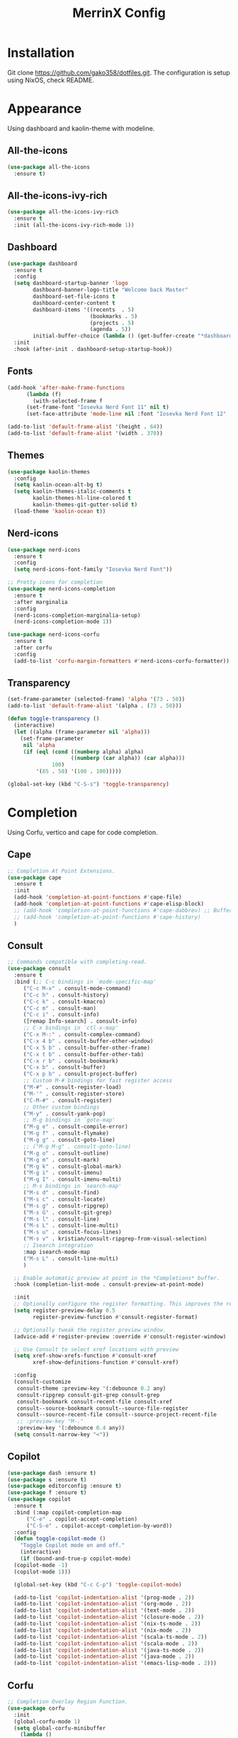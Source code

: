 #+STARTUP: overview
#+TITLE: MerrinX Config
#+CREATOR: Merrinx
#+LANGUAGE: en

* Installation
Git clone https://github.com/gako358/dotfiles.git.
The configuration is setup using NixOS, check README.


* Appearance
Using dashboard and kaolin-theme with modeline.

** All-the-icons
#+begin_src emacs-lisp
  (use-package all-the-icons
    :ensure t)
#+end_src

** All-the-icons-ivy-rich
#+begin_src emacs-lisp
  (use-package all-the-icons-ivy-rich
    :ensure t
    :init (all-the-icons-ivy-rich-mode 1))
#+end_src

** Dashboard
#+begin_src emacs-lisp
  (use-package dashboard
    :ensure t
    :config
    (setq dashboard-startup-banner 'logo
          dashboard-banner-logo-title "Welcome back Master"
          dashboard-set-file-icons t
          dashboard-center-content t
          dashboard-items '((recents  . 5)
                            (bookmarks . 5)
                            (projects . 5)
                            (agenda . 5))
          initial-buffer-choice (lambda () (get-buffer-create "*dashboard*")))
    :init
    :hook (after-init . dashboard-setup-startup-hook))
#+end_src

** Fonts
#+begin_src emacs-lisp
  (add-hook 'after-make-frame-functions
	    (lambda (f)
	      (with-selected-frame f
		(set-frame-font "Iosevka Nerd Font 11" nil t)
		(set-face-attribute 'mode-line nil :font "Iosevka Nerd Font 12" :height 100))))

  (add-to-list 'default-frame-alist '(height . 64))
  (add-to-list 'default-frame-alist '(width . 370))
#+end_src

** Themes
#+begin_src emacs-lisp
  (use-package kaolin-themes
    :config
    (setq kaolin-ocean-alt-bg t)
    (setq kaolin-themes-italic-comments t
          kaolin-themes-hl-line-colored t
          kaolin-themes-git-gutter-solid t)
    (load-theme 'kaolin-ocean t))
#+end_src

** Nerd-icons
#+begin_src emacs-lisp
  (use-package nerd-icons
    :ensure t
    :config
    (setq nerd-icons-font-family "Iosevka Nerd Font"))

  ;; Pretty icons for completion
  (use-package nerd-icons-completion
    :ensure t
    :after marginalia
    :config
    (nerd-icons-completion-marginalia-setup)
    (nerd-icons-completion-mode 1))

  (use-package nerd-icons-corfu
    :ensure t
    :after corfu
    :config
    (add-to-list 'corfu-margin-formatters #'nerd-icons-corfu-formatter))

#+end_src

** Transparency
#+begin_src emacs-lisp
  (set-frame-parameter (selected-frame) 'alpha '(73 . 50))
  (add-to-list 'default-frame-alist '(alpha . (73 . 50)))

  (defun toggle-transparency ()
    (interactive)
    (let ((alpha (frame-parameter nil 'alpha)))
      (set-frame-parameter
       nil 'alpha
       (if (eql (cond ((numberp alpha) alpha)
                      ((numberp (car alpha)) (car alpha)))
                100)
           '(85 . 50) '(100 . 100)))))

  (global-set-key (kbd "C-S-s") 'toggle-transparency)
#+end_src

* Completion
Using Corfu, vertico and cape for code completion.

** Cape
#+begin_src emacs-lisp
  ;; Completion At Point Extensions.
  (use-package cape
    :ensure t
    :init
    (add-hook 'completion-at-point-functions #'cape-file)
    (add-hook 'completion-at-point-functions #'cape-elisp-block)
    ;; (add-hook 'completion-at-point-functions #'cape-dabbrev) ;; Buffer completion
    ;; (add-hook 'completion-at-point-functions #'cape-history)
    )
#+end_src

** Consult
#+begin_src emacs-lisp
  ;; Commands compatible with completing-read.
  (use-package consult
    :ensure t
    :bind (;; C-c bindings in `mode-specific-map'
	   ("C-c M-x" . consult-mode-command)
	   ("C-c h" . consult-history)
	   ("C-c k" . consult-kmacro)
	   ("C-c m" . consult-man)
	   ("C-c i" . consult-info)
	   ([remap Info-search] . consult-info)
	   ;; C-x bindings in `ctl-x-map'
	   ("C-x M-:" . consult-complex-command)
	   ("C-x 4 b" . consult-buffer-other-window)
	   ("C-x 5 b" . consult-buffer-other-frame)
	   ("C-x t b" . consult-buffer-other-tab)
	   ("C-x r b" . consult-bookmark)
	   ("C-x b" . consult-buffer)
	   ("C-x p b" . consult-project-buffer)
	   ;; Custom M-# bindings for fast register access
	   ("M-#" . consult-register-load)
	   ("M-'" . consult-register-store)
	   ("C-M-#" . consult-register)
	   ;; Other custom bindings
	   ("M-y" . consult-yank-pop)
	   ;; M-g bindings in `goto-map'
	   ("M-g e" . consult-compile-error)
	   ("M-g f" . consult-flymake)
	   ("M-g g" . consult-goto-line)
	   ;; ("M-g M-g" . consult-goto-line)
	   ("M-g o" . consult-outline)
	   ("M-g m" . consult-mark)
	   ("M-g k" . consult-global-mark)
	   ("M-g i" . consult-imenu)
	   ("M-g I" . consult-imenu-multi)
	   ;; M-s bindings in `search-map'
	   ("M-s d" . consult-find)
	   ("M-s c" . consult-locate)
	   ("M-s g" . consult-ripgrep)
	   ("M-s G" . consult-git-grep)
	   ("M-s l" . consult-line)
	   ("M-s L" . consult-line-multi)
	   ("M-s u" . consult-focus-lines)
	   ("M-s v" . kristian/consult-ripgrep-from-visual-selection)
	   ;; Isearch integration
	   :map isearch-mode-map
	   ("M-s L" . consult-line-multi)
	   )

    ;; Enable automatic preview at point in the *Completions* buffer.
    :hook (completion-list-mode . consult-preview-at-point-mode)

    :init
    ;; Optionally configure the register formatting. This improves the register
    (setq register-preview-delay 0.5
          register-preview-function #'consult-register-format)

    ;; Optionally tweak the register preview window.
    (advice-add #'register-preview :override #'consult-register-window)

    ;; Use Consult to select xref locations with preview
    (setq xref-show-xrefs-function #'consult-xref
          xref-show-definitions-function #'consult-xref)

    :config
    (consult-customize
     consult-theme :preview-key '(:debounce 0.2 any)
     consult-ripgrep consult-git-grep consult-grep
     consult-bookmark consult-recent-file consult-xref
     consult--source-bookmark consult--source-file-register
     consult--source-recent-file consult--source-project-recent-file
     ;; :preview-key "M-."
     :preview-key '(:debounce 0.4 any))
    (setq consult-narrow-key "<"))
#+end_src

** Copilot
#+begin_src emacs-lisp
  (use-package dash :ensure t)
  (use-package s :ensure t)
  (use-package editorconfig :ensure t)
  (use-package f :ensure t)
  (use-package copilot
    :ensure t
    :bind (:map copilot-completion-map
		("C-e" . copilot-accept-completion)
		("C-S-e" . copilot-accept-completion-by-word))
    :config
    (defun toggle-copilot-mode ()
      "Toggle Copilot mode on and off."
      (interactive)
      (if (bound-and-true-p copilot-mode)
	(copilot-mode -1)
	(copilot-mode 1)))

    (global-set-key (kbd "C-c C-p") 'toggle-copilot-mode)

    (add-to-list 'copilot-indentation-alist '(prog-mode . 2))
    (add-to-list 'copilot-indentation-alist '(org-mode . 2))
    (add-to-list 'copilot-indentation-alist '(text-mode . 2))
    (add-to-list 'copilot-indentation-alist '(closure-mode . 2))
    (add-to-list 'copilot-indentation-alist '(nix-ts-mode . 2))
    (add-to-list 'copilot-indentation-alist '(nix-mode . 2))
    (add-to-list 'copilot-indentation-alist '(scala-ts-mode . 2))
    (add-to-list 'copilot-indentation-alist '(scala-mode . 2))
    (add-to-list 'copilot-indentation-alist '(java-ts-mode . 2))
    (add-to-list 'copilot-indentation-alist '(java-mode . 2))
    (add-to-list 'copilot-indentation-alist '(emacs-lisp-mode . 2)))
#+end_src

** Corfu
#+begin_src emacs-lisp
  ;; Completion Overlay Region Function.
  (use-package corfu
    :init
    (global-corfu-mode 1)
    (setq global-corfu-minibuffer
	  (lambda ()
	    (not (or (bound-and-true-p mct--active)
		     (bound-and-true-p vertico--input)
		     (eq (current-local-map) read-passwd-map)))))
    :bind (:map corfu-map
		("C-n" . corfu-next)
		("C-p" . corfu-previous)
		("C-h" . corfu-info-documentation)
		;; Remove the C-y binding from here since Evil intercepts it
		)

    :custom
    (corfu-cycle t)
    (corfu-auto t)
    (corfu-preview-current nil)
    (corfu-quit-at-boundary t)
    (corfu-quit-no-match t)

    :config
    ;; Add Evil-specific binding for C-y in Corfu
    (with-eval-after-load 'evil
      (define-key evil-insert-state-map (kbd "C-y")
                  (lambda ()
                    (interactive)
                    (if (and (boundp 'corfu-mode) corfu-mode)
                        (corfu-insert)
                      (evil-paste-before 1)))))


    )
#+end_src

** Embark
#+begin_src emacs-lisp
  (use-package embark
    ;; Embark is an Emacs package that acts like a context menu, allowing
    ;; users to perform context-sensitive actions on selected items
    ;; directly from the completion interface.
    :ensure t
    :defer t
    :commands (embark-act
	       embark-dwim
	       embark-export
	       embark-collect
	       embark-bindings
	       embark-prefix-help-command)
    :init
    (setq prefix-help-command #'embark-prefix-help-command)

    :config
    ;; Hide the mode line of the Embark live/completions buffers
    (add-to-list 'display-buffer-alist
                 '("\\`\\*Embark Collect \\(Live\\|Completions\\)\\*"
                   nil
                   (window-parameters (mode-line-format . none)))))
#+end_src

** Embark-consult
#+begin_src emacs-lisp
  (use-package embark-consult
    :after embark consult
    :bind (:map minibuffer-mode-map
		("C-e Ce" . embark-export))
    :hook (embark-collect-mode . consult-preview-at-point-mode))
#+end_src

** General Completion
#+begin_src emacs-lisp
  ;; Enable indentation and completion with the TAB key.
  (setq tab-always-indent 'complete)

  ;; Cycle with the TAB key if there are only few candidates.
  (setq completion-cycle-threshold 3)
#+end_src

** Marginalia
#+begin_src emacs-lisp
  ;; Annotations for completion candidates.
  (use-package marginalia
    ;; Marginalia allows Embark to offer you preconfigured actions in more contexts.
    ;; In addition to that, Marginalia also enhances Vertico by adding rich
    ;; annotations to the completion candidates displayed in Vertico's interface.
    :ensure t
    :defer t
    :commands (marginalia-mode marginalia-cycle)
    :hook (after-init . marginalia-mode))
#+end_src

** Orderless
#+begin_src emacs-lisp
  ;; Space-separated matching components matching in any order.
  (use-package orderless
    ;; Vertico leverages Orderless' flexible matching capabilities, allowing users
    ;; to input multiple patterns separated by spaces, which Orderless then
    ;; matches in any order against the candidates.
    :ensure t
    :custom
    (completion-styles '(orderless basic))
    (completion-category-defaults nil)
    (completion-category-overrides '((file (styles partial-completion)))))
#+end_src

** Vertico
#+begin_src emacs-lisp
  ;; Vertical interactive completion UI.
  ;; Tip: You can remove the `vertico-mode' use-package and replace it
  ;;      with the built-in `fido-vertical-mode'.
  (use-package vertico
    ;; (Note: It is recommended to also enable the savehist package.)
    :ensure t
    :defer t
    :commands vertico-mode
    :hook (after-init . vertico-mode))
#+end_src

** Grep
#+begin_src emacs-lisp
  (use-package wgrep)
#+end_src

** Yasnippet
#+begin_src emacs-lisp
  (use-package yasnippet
    :ensure t
    :init
    (yas-global-mode 1))
#+end_src

* Core
#+begin_src emacs-lisp
  (defvar minimal-emacs-ui-features '()
    "List of user interface features to disable in minimal Emacs setup.

  This variable holds a list Emacs UI features that can be enabled:
  - `context-menu`: Enables the context menu in graphical environments.
  - `tool-bar`: Enables the tool bar in graphical environments.
  - `menu-bar`: Enables the menu bar in graphical environments.
  - `dialogs`: Enables both file dialogs and dialog boxes.
  - `tooltips`: Enables tooltips.

  Each feature in the list corresponds to a specific UI component that can be
  turned on.")

  (defvar minimal-emacs-frame-title-format "%b – Emacs"
    "Template for displaying the title bar of visible and iconified frame.")

  (defvar minimal-emacs-debug nil
    "Non-nil to enable debug.")

  (defvar minimal-emacs-gc-cons-threshold (* 16 1024 1024)
    "The value of `gc-cons-threshold' after Emacs startup.")

  (defvar minimal-emacs-package-initialize-and-refresh t
    "Whether to automatically initialize and refresh packages.
  When set to non-nil, Emacs will automatically call `package-initialize' and
  `package-refresh-contents' to set up and update the package system.")

  (defvar minimal-emacs-user-directory user-emacs-directory
    "The default value of the `user-emacs-directory' variable.")

  ;;; Load pre-early-init.el

  (defun minimal-emacs-load-user-init (filename)
    "Execute a file of Lisp code named FILENAME."
    (let ((user-init-file
           (expand-file-name filename
                             minimal-emacs-user-directory)))
      (when (file-exists-p user-init-file)
        (load user-init-file nil t))))

  (minimal-emacs-load-user-init "pre-early-init.el")

  (setq custom-theme-directory
        (expand-file-name "themes/" minimal-emacs-user-directory))
  (setq custom-file (expand-file-name "custom.el" minimal-emacs-user-directory))

  ;;; Garbage collection
  ;; Garbage collection significantly affects startup times. This setting delays
  ;; garbage collection during startup but will be reset later.

  (setq gc-cons-threshold most-positive-fixnum)

  (add-hook 'emacs-startup-hook
            (lambda ()
              (setq gc-cons-threshold minimal-emacs-gc-cons-threshold)))

  ;;; Misc

  (set-language-environment "UTF-8")

  ;; Set-language-environment sets default-input-method, which is unwanted.
  (setq default-input-method nil)

  ;;; Performance

  ;; Prefer loading newer compiled files
  (setq load-prefer-newer t)

  ;; Font compacting can be very resource-intensive, especially when rendering
  ;; icon fonts on Windows. This will increase memory usage.
  (setq inhibit-compacting-font-caches t)

  (unless (daemonp)
    (let ((old-value (default-toplevel-value 'file-name-handler-alist)))
      (set-default-toplevel-value
       'file-name-handler-alist
       ;; Determine the state of bundled libraries using calc-loaddefs.el.
       ;; If compressed, retain the gzip handler in `file-name-handler-alist`.
       ;; If compiled or neither, omit the gzip handler during startup for
       ;; improved startup and package load time.
       (if (eval-when-compile
             (locate-file-internal "calc-loaddefs.el" load-path))
           nil
         (list (rassq 'jka-compr-handler old-value))))
      ;; Ensure the new value persists through any current let-binding.
      (set-default-toplevel-value 'file-name-handler-alist
                                  file-name-handler-alist)
      ;; Remember the old value to reset it as needed.
      (add-hook 'emacs-startup-hook
                (lambda ()
                  (set-default-toplevel-value
                   'file-name-handler-alist
                   ;; Merge instead of overwrite to preserve any changes made
                   ;; since startup.
                   (delete-dups (append file-name-handler-alist old-value))))
                101))

    (unless noninteractive
      (unless minimal-emacs-debug
        (unless minimal-emacs-debug
          ;; Suppress redisplay and redraw during startup to avoid delays and
          ;; prevent flashing an unstyled Emacs frame.
          ;; (setq-default inhibit-redisplay t) ; Can cause artifacts
          (setq-default inhibit-message t)

          ;; Reset the above variables to prevent Emacs from appearing frozen or
          ;; visually corrupted after startup or if a startup error occurs.
          (defun minimal-emacs--reset-inhibited-vars-h ()
            ;; (setq-default inhibit-redisplay nil) ; Can cause artifacts
            (setq-default inhibit-message nil)
            (remove-hook 'post-command-hook #'minimal-emacs--reset-inhibited-vars-h))

          (add-hook 'post-command-hook
                    #'minimal-emacs--reset-inhibited-vars-h -100))

        (dolist (buf (buffer-list))
          (with-current-buffer buf
            (setq mode-line-format nil)))

        (put 'mode-line-format 'initial-value
             (default-toplevel-value 'mode-line-format))
        (setq-default mode-line-format nil)

        (defun minimal-emacs--startup-load-user-init-file (fn &rest args)
          "Advice for startup--load-user-init-file to reset mode-line-format."
          (unwind-protect
              (progn
                ;; Start up as normal
                (apply fn args))
            ;; If we don't undo inhibit-{message, redisplay} and there's an
            ;; error, we'll see nothing but a blank Emacs frame.
            (setq-default inhibit-message nil)
            (unless (default-toplevel-value 'mode-line-format)
              (setq-default mode-line-format
                            (get 'mode-line-format 'initial-value)))))

        (advice-add 'startup--load-user-init-file :around
                    #'minimal-emacs--startup-load-user-init-file))

      ;; Without this, Emacs will try to resize itself to a specific column size
      (setq frame-inhibit-implied-resize t)

      ;; A second, case-insensitive pass over `auto-mode-alist' is time wasted.
      ;; No second pass of case-insensitive search over auto-mode-alist.
      (setq auto-mode-case-fold nil)

      ;; Reduce *Message* noise at startup. An empty scratch buffer (or the
      ;; dashboard) is more than enough, and faster to display.
      (setq inhibit-startup-screen t
            inhibit-startup-echo-area-message user-login-name)
      (setq initial-buffer-choice nil
            inhibit-startup-buffer-menu t
            inhibit-x-resources t)

      ;; Disable bidirectional text scanning for a modest performance boost.
      (setq-default bidi-display-reordering 'left-to-right
                    bidi-paragraph-direction 'left-to-right)

      ;; Give up some bidirectional functionality for slightly faster re-display.
      (setq bidi-inhibit-bpa t)

      ;; Remove "For information about GNU Emacs..." message at startup
      (advice-add #'display-startup-echo-area-message :override #'ignore)

      ;; Suppress the vanilla startup screen completely. We've disabled it with
      ;; `inhibit-startup-screen', but it would still initialize anyway.
      (advice-add #'display-startup-screen :override #'ignore)

      ;; Shave seconds off startup time by starting the scratch buffer in
      ;; `fundamental-mode'
      (setq initial-major-mode 'fundamental-mode
            initial-scratch-message nil)

      (unless minimal-emacs-debug
        ;; Unset command line options irrelevant to the current OS. These options
        ;; are still processed by `command-line-1` but have no effect.
        (unless (eq system-type 'darwin)
          (setq command-line-ns-option-alist nil))
        (unless (memq initial-window-system '(x pgtk))
          (setq command-line-x-option-alist nil)))))

  ;;; Native compilation and Byte compilation

  (if (and (featurep 'native-compile)
           (fboundp 'native-comp-available-p)
           (native-comp-available-p))
      ;; Activate `native-compile'
      (setq native-comp-jit-compilation t
            native-comp-deferred-compilation t  ; Obsolete since Emacs 29.1
            package-native-compile t)
    ;; Deactivate the `native-compile' feature if it is not available
    (setq features (delq 'native-compile features)))

  ;; Suppress compiler warnings and don't inundate users with their popups.
  (setq native-comp-async-report-warnings-errors
        (or minimal-emacs-debug 'silent))
  (setq native-comp-warning-on-missing-source minimal-emacs-debug)

  (setq debug-on-error minimal-emacs-debug
        jka-compr-verbose minimal-emacs-debug)

  (setq byte-compile-warnings minimal-emacs-debug)
  (setq byte-compile-verbose minimal-emacs-debug)

  ;;; UI elements

  (setq frame-title-format minimal-emacs-frame-title-format
        icon-title-format minimal-emacs-frame-title-format)

  ;; Disable startup screens and messages
  (setq inhibit-splash-screen t)

  ;; I intentionally avoid calling `menu-bar-mode', `tool-bar-mode', and
  ;; `scroll-bar-mode' because manipulating frame parameters can trigger or queue
  ;; a superfluous and potentially expensive frame redraw at startup, depending
  ;; on the window system. The variables must also be set to `nil' so users don't
  ;; have to call the functions twice to re-enable them.
  (unless (memq 'menu-bar minimal-emacs-ui-features)
    (push '(menu-bar-lines . 0) default-frame-alist)
    (unless (memq window-system '(mac ns))
      (setq menu-bar-mode nil)))

  (unless (daemonp)
    (unless noninteractive
      (when (fboundp 'tool-bar-setup)
        ;; Temporarily override the tool-bar-setup function to prevent it from
        ;; running during the initial stages of startup
        (advice-add #'tool-bar-setup :override #'ignore)
        (define-advice startup--load-user-init-file
            (:after (&rest _) minimal-emacs-setup-toolbar)
          (advice-remove #'tool-bar-setup #'ignore)
          (when tool-bar-mode
            (tool-bar-setup))))))
  (unless (memq 'tool-bar minimal-emacs-ui-features)
    (push '(tool-bar-lines . 0) default-frame-alist)
    (setq tool-bar-mode nil))

  (push '(vertical-scroll-bars) default-frame-alist)
  (push '(horizontal-scroll-bars) default-frame-alist)
  (setq scroll-bar-mode nil)
  (when (fboundp 'horizontal-scroll-bar-mode)
    (horizontal-scroll-bar-mode -1))

  (unless (memq 'tooltips minimal-emacs-ui-features)
    (when (bound-and-true-p tooltip-mode)
      (tooltip-mode -1)))

  ;; Disable GUIs because they are inconsistent across systems, desktop
  ;; environments, and themes, and they don't match the look of Emacs.
  (unless (memq 'dialogs minimal-emacs-ui-features)
    (setq use-file-dialog nil)
    (setq use-dialog-box nil))

  ;;; LSP
  (setenv "LSP_USE_PLISTS" "true")

  ;; Disable sound bell
  (setq visible-bell 1)

#+end_src

* Edit
Edit and grammars needed

** Apheleia
#+begin_src emacs-lisp
  ;; Formatters
  (use-package apheleia
    :config
    ;; Add scalafmt for Scala
    (push '(scalafmt . ("scalafmt" "--stdin" "--non-interactive" "--quiet" "--stdout")) apheleia-formatters)
    (push '(scala-ts-mode . scalafmt) apheleia-mode-alist)

    ;; Add black for Python
    (push '(black . ("black" "-")) apheleia-formatters)
    (push '(python-mode . black) apheleia-mode-alist)

    ;; Add prettier for TypeScript and JavaScript
    (push '(prettier . ("prettier" "--stdin-filepath" buffer-file-name)) apheleia-formatters)
    (push '(typescript-ts-mode . prettier) apheleia-mode-alist)
    (push '(js-ts-mode . prettier) apheleia-mode-alist)

    ;; Add google-java-format for Java
    (push '(google-java-format . ("google-java-format" "-")) apheleia-formatters)
    (push '(java-ts-mode . google-java-format) apheleia-mode-alist)

    ;; Add nixpkgs-fmt for Nix
    (push '(nixpkgs-fmt . ("nixpkgs-fmt")) apheleia-formatters)
    (push '(nix-mode . nixpkgs-fmt) apheleia-mode-alist))

  (apheleia-global-mode +1)
#+end_src

** Markdown Mode
#+begin_src emacs-lisp
  ;; Markdown edit
  (use-package markdown-mode)
#+end_src

* Filetree
Setting up dirvish
#+begin_src emacs-lisp
  (use-package dirvish
    :ensure t
    :init
    (dirvish-override-dired-mode)
    :custom
    (dirvish-quick-access-entries ; It's a custom option, `setq' won't work
     '(("h" "~/"                          "Home")
       ("d" "~/Downloads/"                "Downloads")
       ("m" "/mnt/"                       "Drives")
       ("p" "~/src/"                      "Projects")
       ("t" "~/.local/share/Trash/files/" "TrashCan")))

    :config
    ;; (dirvish-peek-mode)             ; Preview files in minibuffer
    ;; (dirvish-side-follow-mode)      ; similar to `treemacs-follow-mode'
    (setq dirvish-mode-line-format
          '(:left (sort symlink) :right (omit yank index)))
    (setq dirvish-attributes           ; The order *MATTERS* for some attributes
          '(vc-state subtree-state nerd-icons collapse git-msg file-time file-size)
          dirvish-side-attributes
          '(vc-state nerd-icons collapse file-size))
    (setq delete-by-moving-to-trash t)
    (setq dired-listing-switches
          "-l --almost-all --human-readable --group-directories-first --no-group")
    :bind ; Bind `dirvish-fd|dirvish-side|dirvish-dwim' as you see fit
    ((:map dirvish-mode-map          ; Dirvish inherits `dired-mode-map'
           ;; ("M-?"   . dirvish-dispatch)     ; contains most of sub-menus in dirvish extensions
           ("M-a"   . dirvish-quick-access)
           ("M-f"   . dirvish-file-info-menu)
           ("M-y"   . dirvish-yank-menu)
           ;; ("N"   . dirvish-narrow)
           ;; ("^"   . dirvish-history-last)
           ("M-h" . dired-up-directory)
           ("M-n" . dired-create-empty-file)
           ;; ("H"   . dirvish-history-jump) ; remapped `describe-mode'
           ;; ("s"   . dirvish-quicksort)    ; remapped `dired-sort-toggle-or-edit'
           ("M-v"   . dirvish-vc-menu)      ; remapped `dired-view-file'
           ("M-o" . dirvish-subtree-toggle)
           ;; ("M-f" . dirvish-history-go-forward)
           ;; ("M-b" . dirvish-history-go-backward)
           ("M-l" . dirvish-ls-switches-menu)
           ("M-m" . dirvish-mark-menu)
           ("M-t" . dirvish-layout-toggle)
           ("M-s" . dirvish-setup-menu)
           ("M-e" . dirvish-emerge-menu)
           ("M-q" . dirvish-quit)
           ("M-j" . dirvish-fd-jump))))

  (add-hook 'dirvish-setup-hook (lambda ()
                                  (visual-line-mode -1)
                                  (setq-local truncate-lines t)))
#+end_src
* General
#+begin_src emacs-lisp
  ;; Ensure Emacs loads the most recent byte-compiled files.
  (setq load-prefer-newer t)

  ;; Ensure JIT compilation is enabled for improved performance by
  ;; native-compiling loaded .elc files asynchronously
  (setq native-comp-jit-compilation t)
                                          ;(setq native-comp-deferred-compilation t) ; Deprecated in Emacs > 29.1

                                          ;(use-package compile-angel
                                          ;  :ensure t
                                          ;  :demand t
                                          ;  :config
                                          ;  (compile-angel-on-load-mode)
                                          ;  (add-hook 'emacs-lisp-mode-hook #'compile-angel-on-save-local-mode))

  ;; Auto-revert in Emacs is a feature that automatically updates the
  ;; contents of a buffer to reflect changes made to the underlying file
  ;; on disk.
  (add-hook 'after-init-hook #'global-auto-revert-mode)

  ;; recentf is an Emacs package that maintains a list of recently
  ;; accessed files, making it easier to reopen files you have worked on
  ;; recently.
  (add-hook 'after-init-hook #'recentf-mode)

  ;; savehist is an Emacs feature that preserves the minibuffer history between
  ;; sessions. It saves the history of inputs in the minibuffer, such as commands,
  ;; search strings, and other prompts, to a file. This allows users to retain
  ;; their minibuffer history across Emacs restarts.
  (add-hook 'after-init-hook #'savehist-mode)

  ;; save-place-mode enables Emacs to remember the last location within a file
  ;; upon reopening. This feature is particularly beneficial for resuming work at
  ;; the precise point where you previously left off.
  (add-hook 'after-init-hook #'save-place-mode)

  ;; Turn on which-key-mode
  (add-hook 'after-init-hook 'which-key-mode)

  ;; Turn off autosave-mode
  ;; turn off backup-files
  (auto-save-mode -1)
  (setq make-backup-files nil)
  (setq auto-save-default nil)

  ;;; Line numbers
  (setq display-line-numbers-type 'relative)
  (global-display-line-numbers-mode)

  ;;; Direnv integration
  (use-package envrc
    :hook (after-init . envrc-global-mode))

#+end_src
* Grammars
Setting up treesitter grammars
#+begin_src emacs-lisp
  (use-package treesit
    :ensure nil
    :custom
    (treesit-font-lock-level 4)
    :config
    (seq-do (lambda (it)
	    (push it major-mode-remap-alist))
	  '((python-mode . python-ts-mode)
	    (javascript-mode . js-ts-mode)
	    (typescript-mode . typescript-ts-mode)
	    (java-mode . java-ts-mode)
	    (css-mode . css-ts-mode)
	    (sh-mode . bash-ts-mode)
	    (scala-mode . scala-ts-mode)
	    (shell-script-mode . bash-ts-mode))))
#+end_src
* Keybindings
Keys that I have binded to my keyboard for easy navigation in emacs

** Evil Mode
#+begin_src emacs-lisp
  ;; evil-want-keybinding must be declared before Evil and Evil Collection
  (setq evil-want-keybinding nil)

  (use-package evil
    :ensure t
    :init
    (setq evil-undo-system 'undo-fu)
    (setq evil-want-integration t)
    (setq evil-want-keybinding nil)
    :custom
    (evil-want-Y-yank-to-eol t)
    :config
    (evil-select-search-module 'evil-search-module 'evil-search)
    (evil-mode 1))

    ;; Unbind default window management keys
    ;; (define-key evil-normal-state-map (kbd "C-w") nil)
    ;; (define-key evil-motion-state-map (kbd "C-w") nil)

    ;; Bind new keys for window management
    ;; (define-key evil-normal-state-map (kbd "C-l") 'evil-window-right)
    ;; (define-key evil-normal-state-map (kbd "C-h") 'evil-window-left)
    ;; (define-key evil-normal-state-map (kbd "C-j") 'evil-window-down)
    ;; (define-key evil-normal-state-map (kbd "C-k") 'evil-window-up)
    ;; (define-key evil-normal-state-map (kbd "C-x") 'evil-window-split)
    ;; (define-key evil-normal-state-map (kbd "C-v") 'evil-window-vsplit)

    ;; Optionally, you can also bind in motion state if you prefer
    ;; (define-key evil-motion-state-map (kbd "C-l") 'evil-window-right)
    ;; (define-key evil-motion-state-map (kbd "C-h") 'evil-window-left)
    ;; (define-key evil-motion-state-map (kbd "C-j") 'evil-window-down)
    ;; (define-key evil-motion-state-map (kbd "C-k") 'evil-window-up)
    ;; (define-key evil-motion-state-map (kbd "C-x") 'evil-window-split)
    ;; (define-key evil-motion-state-map (kbd "C-v") 'evil-window-vsplit)

    ;; Optionally bind in insert state if you want the same behavior while editing text
    ;; (define-key evil-insert-state-map (kbd "C-l") 'evil-window-right)
    ;; (define-key evil-insert-state-map (kbd "C-h") 'evil-window-left)
    ;; (define-key evil-insert-state-map (kbd "C-j") 'evil-window-down)
    ;; (define-key evil-insert-state-map (kbd "C-k") 'evil-window-up)
    ;; (define-key evil-insert-state-map (kbd "C-x") 'evil-window-split)
    ;; (define-key evil-insert-state-map (kbd "C-v") 'evil-window-vsplit))
#+end_src

** Evil Leader
#+begin_src emacs-lisp
  (use-package evil-leader)
  (global-evil-leader-mode)
  (evil-leader/set-leader "<SPC>")
  (evil-leader/set-key
    ;; Project
    "fb" 'counsel-find-file
    "ff" 'projectile-find-file
    "fg" 'projectile-ripgrep
    "pp" 'projectile-switch-project
    "pc" 'projectile-cleanup-known-projects

    "<SPC>" 'projectile-switch-to-buffer

    ;; Buffers
    "bb" 'switch-to-buffer
    "bd" 'kill-buffer
    "bn" 'next-buffer
    "bp" 'previous-buffer

    ;; Git
    "/" 'magit-status
    "bm" 'blamer-mode

    ;; LSP
    "lo" 'eglot
    "la" 'eglot-code-actions
    "lf" 'eglot-format-buffer
    "lr" 'eglot-rename
    "lH" 'gelot-nlay-hints-mode
    "ld" 'eglot-find-declaration
    "li" 'egliot-find-implementation
    "lt" 'eglot-find-typeDefinition
    "lI" 'eglot-organize-import
    "ln" 'flymake-goto-next-error
    "lh"  'eldoc-box-help-at-point
    "lwd" 'flymake-show-project-diagnostics
    "lbd" 'flymake-show-buffer-diagnostics

    ;; Dirvish
    "rf" 'dirvish

    ;; Vterm
    "tt" 'toggle-vterm
    "t1" (lambda () (interactive) (toggle-vterm 1))
    "t2" (lambda () (interactive) (toggle-vterm 2))
    "t3" (lambda () (interactive) (toggle-vterm 3))
    "t4" (lambda () (interactive) (toggle-vterm 4))
    "t5" (lambda () (interactive) (toggle-vterm 5))
    "t6" (lambda () (interactive) (toggle-vterm 6))
    "t7" (lambda () (interactive) (toggle-vterm 7))
    "t8" (lambda () (interactive) (toggle-vterm 8))
    "t9" (lambda () (interactive) (toggle-vterm 9)))
#+end_src

** Evil Collection
#+begin_src emacs-lisp
  (use-package evil-collection
    :after evil
    :ensure t
    :hook (evil-mode . evil-collection-init)
    :bind (([remap evil-show-marks] . evil-collection-consult-mark)
           ([remap evil-show-jumps] . evil-collection-consult-jump-list))
    :config
    ;; Make `evil-collection-consult-mark' and `evil-collection-consult-jump-list'
    ;; immediately available.
    (evil-collection-require 'consult)
    :custom
    (evil-collection-setup-debugger-keys nil)
    (evil-collection-calendar-want-org-bindings t)
    (evil-collection-unimpaired-want-repeat-mode-integration t))
#+end_src

** Evil Visual Star
#+begin_src emacs-lisp
  (use-package evil-visualstar
    :after evil
    :ensure t
    :defer t
    :commands global-evil-visualstar-mode
    :hook (after-init . global-evil-visualstar-mode))
#+end_src

** Evil Surround
#+begin_src emacs-lisp
  (use-package evil-surround
    :after evil
    :ensure t
    :defer t
    :commands global-evil-surround-mode
    :custom
    (evil-surround-pairs-alist
     '((?\( . ("(" . ")"))
       (?\[ . ("[" . "]"))
       (?\{ . ("{" . "}"))

       (?\) . ("(" . ")"))
       (?\] . ("[" . "]"))
       (?\} . ("{" . "}"))

       (?< . ("<" . ">"))
       (?> . ("<" . ">"))))
    :hook (after-init . global-evil-surround-mode))
#+end_src

** Evil Keybindings
#+begin_src emacs-lisp
  (with-eval-after-load "evil"
    (evil-define-operator my-evil-comment-or-uncomment (beg end)
      "Toggle comment for the region between BEG and END."
      (interactive "<r>")
      (comment-or-uncomment-region beg end))
    (evil-define-key 'normal 'global (kbd "gc") 'my-evil-comment-or-uncomment))

  (defun move-right-and-open-todo ()
    (interactive)
    (split-window-right)
    (windmove-right)
    (find-file "~/Documents/notes/org/todo.org"))

  (defun replace-word-at-point ()
    "Replace all occurrences of the word at point with a user-provided word in the current buffer."
    (let ((old-word (thing-at-point 'word))
          (new-word (read-string "Enter new word: ")))
      (save-excursion
        (goto-char (point-min))
        (while (search-forward old-word nil t)
          (replace-match new-word)))))

  (global-set-key (kbd "C-S-i") 'move-right-and-open-todo)

  (defun move-text-internal (arg)
    (cond
     ((and mark-active transient-mark-mode)
      (if (> (point) (mark))
          (exchange-point-and-mark))
      (let ((column (current-column))
            (text (delete-and-extract-region (point) (mark))))
        (forward-line arg)
        (move-to-column column t)
        (set-mark (point))
        (insert text)
        (exchange-point-and-mark)
        (setq deactivate-mark nil)))
     (t
      (beginning-of-line)
      (when (or (> arg 0) (not (bobp)))
        (forward-line)
        (when (or (< arg 0) (not (eobp)))
          (transpose-lines arg))
        (forward-line -1)))))

  (defun move-text-down (arg)
    (interactive "*p")
    (move-text-internal arg))

  (defun move-text-up (arg)
    (interactive "*p")
    (move-text-internal (- arg)))

  (global-set-key (kbd "S-<up>") 'move-text-up)
  (global-set-key (kbd "S-<down>") 'move-text-down)
#+end_src

** Undo Fu Session
#+begin_src emacs-lisp
  (use-package undo-fu-session
    :ensure t
    :config
    (undo-fu-session-global-mode))
#+end_src

** Vim Tab Bar
#+begin_src emacs-lisp
  (use-package vim-tab-bar
    :ensure t
    :commands vim-tab-bar-mode
    :hook (after-init . vim-tab-bar-mode))
#+end_src

** Window Management
#+begin_src emacs-lisp
  (global-set-key (kbd "C-S-<right>") 'enlarge-window-horizontally)
  (global-set-key (kbd "C-S-<left>") 'shrink-window-horizontally)
  (global-set-key (kbd "C-S-<down>") 'shrink-window)
  (global-set-key (kbd "C-S-<up>") 'enlarge-window)
  (global-set-key (kbd "C-<tab>") 'evil-switch-to-windows-last-buffer)
#+end_src
* Languages
Using Eglot, Emacs built-in LSP client.
Setup using:
- Java
- Nix
- Rust
- SBT and Scala
- SQL

Using own created web mode, for Vue, TypeScript, and Tailwind.

** Java
#+begin_src emacs-lisp
  ;; Java language server
  (use-package eglot-java
    :hook (java-ts-mode . eglot-java-mode)
    :config
    (define-key eglot-java-mode-map (kbd "C-c l n") #'eglot-java-file-new)
    (define-key eglot-java-mode-map (kbd "C-c l x") #'eglot-java-run-main)
    (define-key eglot-java-mode-map (kbd "C-c l t") #'eglot-java-run-test)
    (define-key eglot-java-mode-map (kbd "C-c l N") #'eglot-java-project-new)
    (define-key eglot-java-mode-map (kbd "C-c l T") #'eglot-java-project-build-task)
    (define-key eglot-java-mode-map (kbd "C-c l R") #'eglot-java-project-build-refresh))
#+end_src

** Scala
#+begin_src emacs-lisp
  ;; Scala language server
  (use-package scala-ts-mode
    :init
    (setq scala-ts-indent-offset 2)
    :hook ((scala-ts-mode . eglot-ensure)
	   (before-save . eglot-format-buffer)))

  (with-eval-after-load 'eglot
    (add-to-list 'eglot-server-programs
                 '(scala-ts-mode . ("metals"))))
#+end_src

** Nix
#+begin_src emacs-lisp
  (use-package nix-ts-mode
    :mode "\\.nix\\'"
    :hook ((nix-ts-mode . eglot-ensure)
           (before-save . nixpkgs-fmt-before-save)))

  (defun nixpkgs-fmt-before-save ()
    "Format the current buffer with nixpkgs-fmt before saving."
    (when (eq major-mode 'nix-ts-mode)
      (let ((current-point (point))) ;; Save the current point
	(shell-command-on-region (point-min) (point-max) "nixpkgs-fmt" nil t)
	(goto-char current-point)))) ;; Restore the point after formatting
#+end_src

** Rust
#+begin_src emacs-lisp
  ;; Rust language server
  (use-package rust-ts-mode
    :mode "\\.rs\\'"
    :hook
    (rust-ts-mode-hook . eglot-ensure)
    :init
    (with-eval-after-load 'org
      (cl-pushnew '("rust" . rust-ts-mode) org-src-lang-modes :test #'equal)))
#+end_src

** TypeScript
#+begin_src emacs-lisp
  ;; Javascript language server
   (use-package js-ts-mode
     :after eglot
     :hook (js-ts-mode . eglot-ensure)
     :mode
     (("\\.js\\'" . js-ts-mode)
      ("\\.ts\\'" . js-ts-mode)))
#+end_src

** Vue
#+begin_src emacs-lisp
  ;; Vue language support
  (use-package vue-ts-mode
    :mode "\\.vue\\'"
    :custom
    (mmm-submode-decoration-level 0 "Don't color submodes differently")
    :config
    (defun vue-eglot-init-options ()
      (let ((tsdk-path "lib/node_modules/typescript/lib/"))
        `(:typescript (:tsdk ,tsdk-path
      			   :languageFeatures (:completion
      					      (:defaultTagNameCase "kebab"
      								   :defaultAttrNameCase "kebab"
      								   :getDocumentNameCasesRequest nil
      								   :getDocumentSelectionRequest nil)
      					      :diagnostics
      					      (:getDocumentVersionRequest nil))
      			   :documentFeatures (:documentFormatting
      					      (:defaultPrintWidth 100
      								  :getDocumentPrintWidthRequest nil)
      					      :documentSymbol t
      					      :documentColor t)))))
    (add-to-list 'eglot-server-programs `(vue-ts-mode . ("vue-language-server" "--stdio" :initializationOptions ,(vue-eglot-init-options))))
    (setq vue--front-tag-lang-regex
      	(concat "<%s"                               ; The tag name
      		"\\(?:"                             ; Zero of more of...
      		"\\(?:\\s-+\\w+=[\"'].*?[\"']\\)"   ; Any optional key-value pairs like type="foo/bar"
      		"\\|\\(?:\\s-+scoped\\)"            ; The optional "scoped" attribute
      		"\\|\\(?:\\s-+module\\)"            ; The optional "module" attribute
      		"\\|\\(?:\\s-+setup\\)"             ; The optional "setup" attribute
      		"\\)*"
      		"\\(?:\\s-+lang=[\"']%s[\"']\\)"    ; The language specifier (required)
      		"\\(?:"                             ; Zero of more of...
      		"\\(?:\\s-+\\w+=[\"'].*?[\"']\\)"   ; Any optional key-value pairs like type="foo/bar"
      		"\\|\\(?:\\s-+scoped\\)"            ; The optional "scoped" attribute
      		"\\|\\(?:\\s-+module\\)"            ; The optional "module" attribute
      		"\\|\\(?:\\s-+setup\\)"             ; The optional "setup" attribute
      		"\\)*"
      		" *>\n"))                           ; The end of the tag
    (setq vue--front-tag-regex
      	(concat "<%s"                        ; The tag name
      		"\\(?:"                      ; Zero of more of...
      		"\\(?:\\s-+" vue--not-lang-key "[\"'][^\"']*?[\"']\\)" ; Any optional key-value pairs like type="foo/bar".
      		;; ^ Disallow "lang" in k/v pairs to avoid matching regions with non-default languages
      		"\\|\\(?:\\s-+scoped\\)"      ; The optional "scoped" attribute
      		"\\|\\(?:\\s-+module\\)"      ; The optional "module" attribute
      		"\\|\\(?:\\s-+setup\\)"       ; The optional "setup" attribute
      		"\\)*"
      		"\\s-*>\n"))                  ; The end of the tag
    )
#+end_src

** Web Mode
#+begin_src emacs-lisp
  (use-package web-mode
    :ensure t
    :mode
    (("\\.phtml\\'" . web-mode)
     ("\\.php\\'" . web-mode)
     ("\\.vue\\'" . web-mode)
     ("\\.tpl\\'" . web-mode)
     ("\\.[agj]sp\\'" . web-mode)
     ("\\.as[cp]x\\'" . web-mode)
     ("\\.erb\\'" . web-mode)
     ("\\.mustache\\'" . web-mode)
     ("\\.djhtml\\'" . web-mode)))
#+end_src
* LSP
Setting up eglot LSP

** eglot-booster
#+begin_src emacs-lisp
  (use-package eglot-booster
    :after eglot
    :config
    (eglot-booster-mode))
#+end_src

** eldoc-box
#+begin_src emacs-lisp
  (use-package eldoc-box)
#+end_src

* ORG
ORG config

#+begin_src emacs-lisp
  (use-package org-roam)
  (define-prefix-command 'org-prefix-map)

  (global-set-key (kbd "C-x o") 'org-prefix-map)

  (define-key org-prefix-map (kbd "c") 'org-roam-capture)

  (setq org-roam-directory (file-truename "~/Documents/notes/src"))

  (org-roam-db-autosync-mode)

  (add-hook 'org-mode-hook #'org-modern-mode)
  (add-hook 'org-agenda-finalize-hook #'org-modern-agenda)
#+end_src
* Projects
Projectile is the go-to project package to use with Emacs.
Easy to use and setup, easy use of buffers.

** Counsel Projectile
#+begin_src emacs-lisp
  (use-package counsel-projectile
    :after projectile
    :config
    (counsel-projectile-mode))
#+end_src

** Projectile
#+begin_src emacs-lisp
  (use-package projectile
    :ensure t
    :init
    (projectile-mode +1)
    :config
    (setq projectile-enable-caching t
          projectile-completion-system 'ivy
          projectile-indexing-method 'alien
          projectile-sort-order 'recently-active
          projectile-project-search-path '("~/Projects/" ("~/Projects/workspace/" . 1))))
#+end_src

** Terminal (eat)
#+begin_src emacs-lisp
  (use-package eat)
  (add-hook 'eshell-load-hook #'eat-eshell-mode)
  (add-hook 'eshell-load-hook #'eat-eshell-visual-command-mode)
#+end_src

* Terminal
** Vterm
Settup vterm for project term
#+begin_src emacs-lisp
  ;; A terminal via libvterm
  (use-package vterm
    :defer t
    :preface
    (defvar vterms nil)

    (defun toggle-vterm (&optional n)
      (interactive)
      (setq vterms (seq-filter 'buffer-live-p vterms))
      (let ((default-directory (or (vc-root-dir) default-directory)))
        (cond ((numberp n) (push (vterm n) vterms))
              ((null vterms) (push (vterm 1) vterms))
              ((seq-contains-p vterms (current-buffer))
               (switch-to-buffer (car (seq-difference (buffer-list) vterms))))
              (t (switch-to-buffer (car (seq-intersection (buffer-list) vterms)))))))

    :config
    ;; Don't query about killing vterm buffers, just kill it
    (defadvice vterm (after kill-with-no-query nil activate)
      (set-process-query-on-exit-flag (get-buffer-process ad-return-value) nil)))
#+end_src

* Version
Using magit with forge, creates the best environment for working with
Git inside Emacs, the only thing missing here is a way to approve PR.
For forge, create a file called ~/.authinfo with the following:

- machine api.github.com login gako358^forge password ==secret-token==

** blamer
#+begin_src emacs-lisp
  (use-package blamer
    :custom
    (blamer-idle-time 0.3)
    (blamer-min-offset 70))
#+end_src

** git-gutter
#+begin_src emacs-lisp
  (use-package git-gutter
    :hook (prog-mode . git-gutter-mode)
    :custom
    (git-gutter:update-interval 0.05))
#+end_src

** git-gutter-fringe
#+begin_src emacs-lisp
  (use-package git-gutter-fringe
    :after git-gutter
    :config
    (fringe-mode '(8 . 8))
    (define-fringe-bitmap 'git-gutter-fr:added
      [224 224 224 224 224 224 224 224 224 224 224 224 224 224 224 224 224 224 224 224 224 224 224 224 224]
      nil nil 'center)
    (define-fringe-bitmap 'git-gutter-fr:modified
      [224 224 224 224 224 224 224 224 224 224 224 224 224 224 224 224 224 224 224 224 224 224 224 224 224]
      nil nil 'center)
    (define-fringe-bitmap 'git-gutter-fr:deleted
      [0 0 0 0 0 0 0 0 0 0 0 0 0 128 192 224 240 248]
      nil nil 'center))
#+end_src
